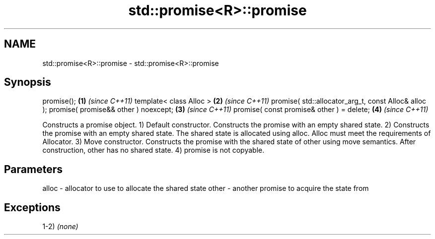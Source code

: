 .TH std::promise<R>::promise 3 "2020.03.24" "http://cppreference.com" "C++ Standard Libary"
.SH NAME
std::promise<R>::promise \- std::promise<R>::promise

.SH Synopsis

promise();                                           \fB(1)\fP \fI(since C++11)\fP
template< class Alloc >                              \fB(2)\fP \fI(since C++11)\fP
promise( std::allocator_arg_t, const Alloc& alloc );
promise( promise&& other ) noexcept;                 \fB(3)\fP \fI(since C++11)\fP
promise( const promise& other ) = delete;            \fB(4)\fP \fI(since C++11)\fP

Constructs a promise object.
1) Default constructor. Constructs the promise with an empty shared state.
2) Constructs the promise with an empty shared state. The shared state is allocated using alloc. Alloc must meet the requirements of Allocator.
3) Move constructor. Constructs the promise with the shared state of other using move semantics. After construction, other has no shared state.
4) promise is not copyable.

.SH Parameters


alloc - allocator to use to allocate the shared state
other - another promise to acquire the state from


.SH Exceptions

1-2) \fI(none)\fP



